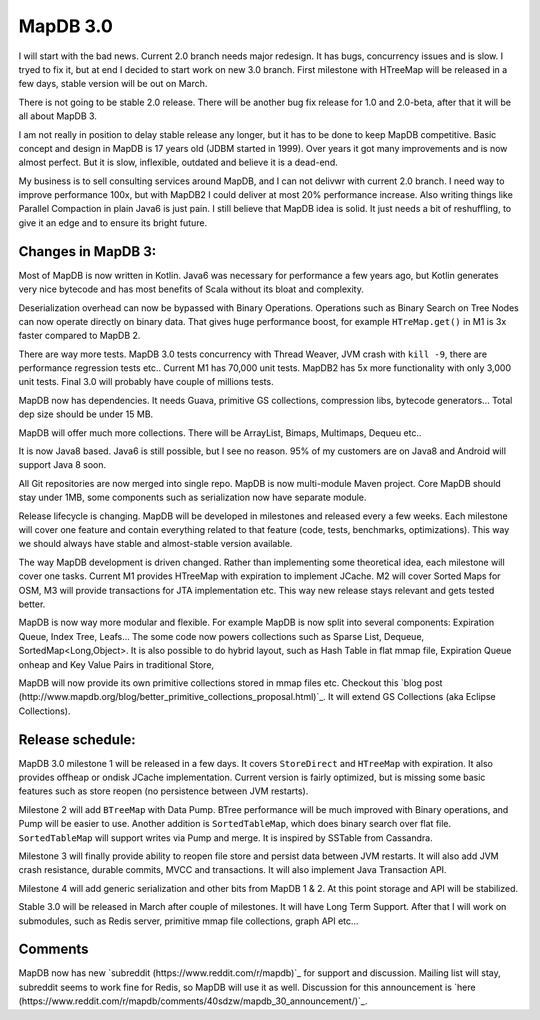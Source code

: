 MapDB 3.0
===========

I will start with the bad news. Current 2.0 branch needs major redesign. It has bugs, concurrency issues and is slow. I tryed to fix it, but at end I decided to start work on new 3.0 branch. First milestone with HTreeMap will be released in a few days, stable version will be out on March.

There is not going to be stable 2.0 release. There will be another bug fix release for 1.0 and 2.0-beta, after that it will be all about MapDB 3.

I am not really in position to delay stable release any longer, but it has to be done to keep MapDB competitive. Basic concept and design in MapDB is 17 years old (JDBM started in 1999). Over years it got many improvements and is now almost perfect. But it is slow, inflexible, outdated and believe it is a dead-end.

My business is to sell consulting services around MapDB, and I can not delivwr with current 2.0 branch. I need way to improve performance 100x, but with MapDB2 I could deliver at most 20% performance increase. Also writing things like Parallel Compaction in plain Java6 is just pain. I still believe that MapDB idea is solid. It just needs  a bit of reshuffling, to give it an edge and to ensure its bright future.

Changes in MapDB 3:
-------------------------

Most of MapDB is now written in Kotlin. Java6 was necessary for performance a few years ago, but Kotlin generates very nice bytecode and has most benefits of Scala without its bloat and complexity.

Deserialization overhead can now be bypassed with Binary Operations. Operations such as Binary Search on Tree Nodes can now operate directly on binary data. That gives huge performance boost, for example ``HTreMap.get()`` in M1 is 3x faster compared to MapDB 2.

There are way more tests. MapDB 3.0 tests concurrency with Thread Weaver, JVM crash with ``kill -9``, there are performance regression tests etc.. Current M1 has 70,000 unit tests. MapDB2 has 5x more functionality with only 3,000 unit tests. Final 3.0 will probably have couple of millions tests.

MapDB now has dependencies. It needs Guava, primitive GS collections, compression libs, bytecode generators... Total dep size should be under 15 MB.

MapDB will offer much more collections. There will be ArrayList, Bimaps, Multimaps, Dequeu etc..

It is now Java8 based. Java6 is still possible, but I see no reason. 95% of my customers are on Java8 and Android will support Java 8 soon.

All Git repositories are now merged into single repo. MapDB is now multi-module Maven project. Core MapDB should stay under 1MB, some components such as serialization now have separate module.

Release lifecycle is changing. MapDB will be developed in milestones and released every a few weeks. Each milestone will cover one feature and contain everything related to that feature (code, tests, benchmarks, optimizations). This way we should always have stable and almost-stable version available.

The way MapDB development is driven changed. Rather than implementing some theoretical idea, each milestone will cover one tasks. Current M1 provides HTreeMap with expiration to implement JCache. M2 will cover Sorted Maps for OSM, M3 will provide transactions for JTA implementation etc. This way new release stays relevant and gets tested better.

MapDB is now way more modular and flexible. For example MapDB is now split into several components: Expiration Queue, Index Tree, Leafs… The some code now powers collections such as Sparse List, Dequeue, SortedMap<Long,Object>. It is also possible to do hybrid layout, such as Hash Table in flat mmap file, Expiration Queue onheap and Key Value Pairs in traditional Store,

MapDB will now provide its own primitive collections stored in mmap files etc. Checkout this `blog post (http://www.mapdb.org/blog/better_primitive_collections_proposal.html)`_. It will extend GS Collections (aka Eclipse Collections).

Release schedule:
-----------------------

MapDB 3.0 milestone 1 will be released in a few days. It covers ``StoreDirect`` and ``HTreeMap`` with expiration. It also provides offheap or ondisk JCache implementation. Current version is fairly optimized, but is missing some basic features such as store reopen (no persistence between JVM restarts).

Milestone 2 will add ``BTreeMap`` with Data Pump. BTree performance will be much improved with Binary operations, and Pump will be easier to use. Another addition is ``SortedTableMap``, which does binary search over flat file. ``SortedTableMap`` will support writes via Pump and merge. It is inspired by SSTable from Cassandra.

Milestone 3 will finally provide ability to reopen file store and persist data between JVM restarts. It will also add JVM crash resistance, durable commits, MVCC and transactions. It will also implement Java Transaction API.

Milestone 4 will add generic serialization and other bits from MapDB 1 & 2. At this point storage and API will be stabilized.

Stable 3.0 will be released in March after couple of milestones. It will have Long Term Support. After that I will work on submodules, such as Redis server, primitive mmap file collections, graph API etc...

Comments
------------
MapDB now has new `subreddit (https://www.reddit.com/r/mapdb)`_ for support and discussion. Mailing list will stay,
subreddit seems to work fine for Redis, so MapDB will use it as well.
Discussion for this announcement is `here (https://www.reddit.com/r/mapdb/comments/40sdzw/mapdb_30_announcement/)`_.